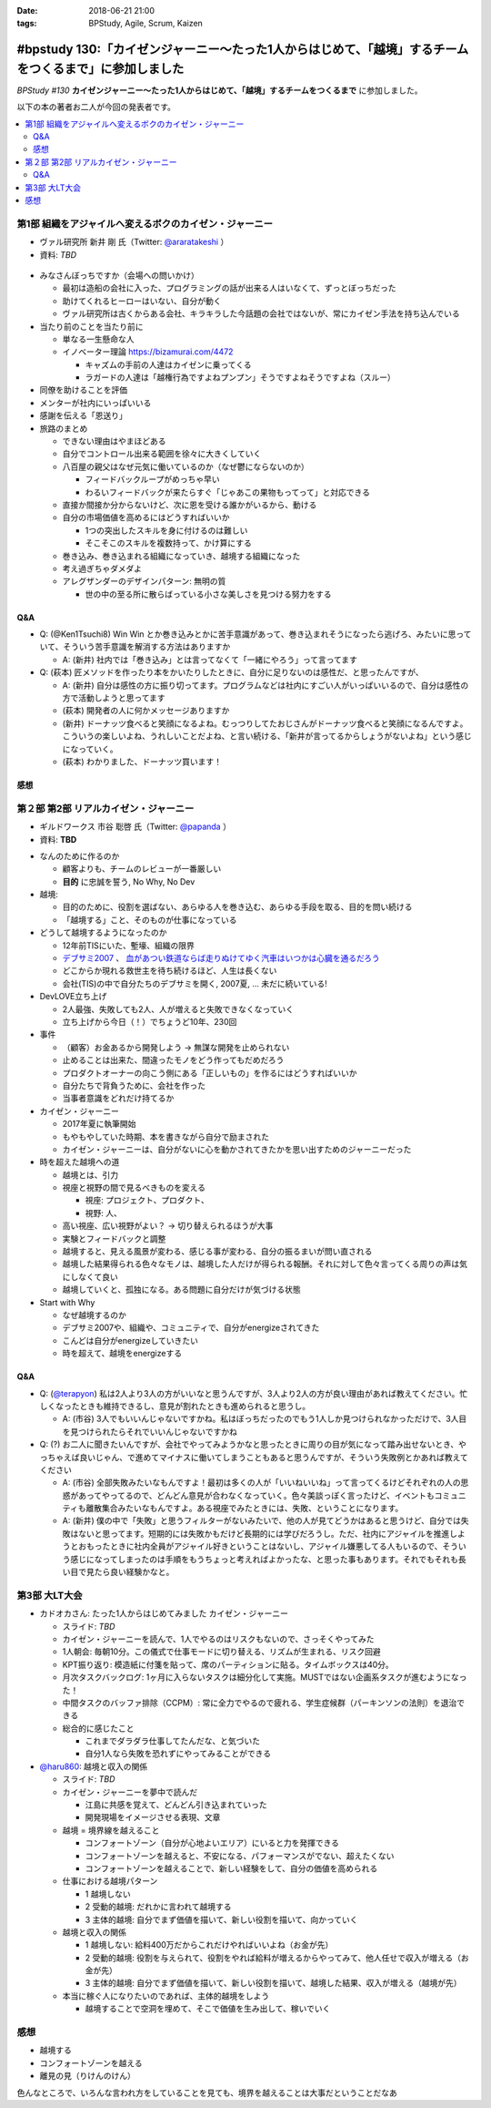 :date: 2018-06-21 21:00
:tags: BPStudy, Agile, Scrum, Kaizen

========================================================================================================
#bpstudy 130:「カイゼンジャーニー〜たった1人からはじめて、「越境」するチームをつくるまで」に参加しました
========================================================================================================

`BPStudy #130` **カイゼンジャーニー〜たった1人からはじめて、「越境」するチームをつくるまで** に参加しました。

以下の本の著者お二人が今回の発表者です。

.. raw:: html

   <div class="amazlet-box" style="margin-bottom:0px;"><div class="amazlet-image" style="float:left;margin:0px 12px 1px 0px;"><a href="http://www.amazon.co.jp/exec/obidos/ASIN/4798153346/freiaweb-22/ref=nosim/" name="amazletlink" target="_blank"><img src="https://images-fe.ssl-images-amazon.com/images/I/51A0paY-AJL._SL160_.jpg" alt="カイゼン・ジャーニー たった1人からはじめて、「越境」するチームをつくるまで" style="border: none;" /></a></div><div class="amazlet-info" style="line-height:120%; margin-bottom: 10px"><div class="amazlet-name" style="margin-bottom:10px;line-height:120%"><a href="http://www.amazon.co.jp/exec/obidos/ASIN/4798153346/freiaweb-22/ref=nosim/" name="amazletlink" target="_blank">カイゼン・ジャーニー たった1人からはじめて、「越境」するチームをつくるまで</a><div class="amazlet-powered-date" style="font-size:80%;margin-top:5px;line-height:120%">posted with <a href="http://www.amazlet.com/" title="amazlet" target="_blank">amazlet</a> at 18.06.21</div></div><div class="amazlet-detail">市谷 聡啓 新井 剛 <br />翔泳社 <br />売り上げランキング: 4,156<br /></div><div class="amazlet-sub-info" style="float: left;"><div class="amazlet-link" style="margin-top: 5px"><a href="http://www.amazon.co.jp/exec/obidos/ASIN/4798153346/freiaweb-22/ref=nosim/" name="amazletlink" target="_blank">Amazon.co.jpで詳細を見る</a></div></div></div><div class="amazlet-footer" style="clear: left"></div></div>


.. _BPStudy #130: https://bpstudy.connpass.com/event/89074/

.. contents::
   :local:

第1部 組織をアジャイルへ変えるボクのカイゼン・ジャーニー
========================================================

* ヴァル研究所 新井 剛 氏（Twitter: `@araratakeshi`_ ）
* 資料: *TBD*

.. _@araratakeshi: https://twitter.com/araratakeshi


.. figure:: part1.jpg
   :width: 80%

* みなさんぼっちですか（会場への問いかけ）

  * 最初は造船の会社に入った、プログラミングの話が出来る人はいなくて、ずっとぼっちだった
  * 助けてくれるヒーローはいない、自分が動く
  * ヴァル研究所は古くからある会社、キラキラした今話題の会社ではないが、常にカイゼン手法を持ち込んでいる

* 当たり前のことを当たり前に

  * 単なる一生懸命な人
  * イノベーター理論 https://bizamurai.com/4472

    * キャズムの手前の人達はカイゼンに乗ってくる
    * ラガードの人達は「越権行為ですよねプンプン」そうですよねそうですよね（スルー）

* 同僚を助けることを評価

* メンターが社内にいっぱいいる

* 感謝を伝える「恩送り」

* 旅路のまとめ

  * できない理由はやまほどある

  * 自分でコントロール出来る範囲を徐々に大きくしていく

  * 八百屋の親父はなぜ元気に働いているのか（なぜ鬱にならないのか）

    * フィードバックループがめっちゃ早い

    * わるいフィードバックが来たらすぐ「じゃあこの果物もってって」と対応できる

  * 直接か間接か分からないけど、次に恩を受ける誰かがいるから、動ける

  * 自分の市場価値を高めるにはどうすればいいか

    * 1つの突出したスキルを身に付けるのは難しい
    * そこそこのスキルを複数持って、かけ算にする

  * 巻き込み、巻き込まれる組織になっていき、越境する組織になった

  * 考え過ぎちゃダメダよ

  * アレグザンダーのデザインパターン: 無明の質

    * 世の中の至る所に散らばっている小さな美しさを見つける努力をする


Q&A
-------------

* Q: (@Ken1Tsuchi8) Win Win とか巻き込みとかに苦手意識があって、巻き込まれそうになったら逃げろ、みたいに思っていて、そういう苦手意識を解消する方法はありますか

  * A: (新井) 社内では「巻き込み」とは言ってなくて「一緒にやろう」って言ってます

* Q: (萩本) 匠メソッドを作ったり本をかいたりしたときに、自分に足りないのは感性だ、と思ったんですが、

  * A: (新井) 自分は感性の方に振り切ってます。プログラムなどは社内にすごい人がいっぱいいるので、自分は感性の方で活動しようと思ってます

  * (萩本) 開発者の人に何かメッセージありますか

  * (新井) ドーナッツ食べると笑顔になるよね。むっつりしてたおじさんがドーナッツ食べると笑顔になるんですよ。こういうの楽しいよね、うれしいことだよね、と言い続ける、「新井が言ってるからしょうがないよね」という感じになっていく。

  * (萩本) わかりました、ドーナッツ買います！



感想
--------

.. raw:: html

   <blockquote class="twitter-tweet" data-partner="tweetdeck"><p lang="ja" dir="ltr"><a href="https://twitter.com/hashtag/bpstudy?src=hash&amp;ref_src=twsrc%5Etfw">#bpstudy</a> 「単なる一生懸命な人」というけれど、ものすごい多くの人と関わりを持ちにいって知識をもらって実践する、ってもはやスキルだよなあ</p>&mdash; Takayuki Shimizukawa (@shimizukawa) <a href="https://twitter.com/shimizukawa/status/1009746483019579393?ref_src=twsrc%5Etfw">June 21, 2018</a></blockquote>
   <script async src="https://platform.twitter.com/widgets.js" charset="utf-8"></script>



第２部 第2部 リアルカイゼン・ジャーニー
=======================================

* ギルドワークス 市谷 聡啓 氏（Twitter: `@papanda`_ ）
* 資料: **TBD**

.. _@papanda: https://twitter.com/papanda

.. raw:: html

   <blockquote class="twitter-tweet" data-partner="tweetdeck"><p lang="ja" dir="ltr"><a href="https://twitter.com/hashtag/bpstudy?src=hash&amp;ref_src=twsrc%5Etfw">#bpstudy</a> 第2部、リアルカイゼン・ジャーニー はじまりー (@ 代々木研修室 国際英語学校代々木教会ビル会場 in 渋谷区, 東京都) <a href="https://t.co/okd0osBsuZ">https://t.co/okd0osBsuZ</a> <a href="https://t.co/SUD3RgG096">pic.twitter.com/SUD3RgG096</a></p>&mdash; Takayuki Shimizukawa (@shimizukawa) <a href="https://twitter.com/shimizukawa/status/1009752584167489536?ref_src=twsrc%5Etfw">June 21, 2018</a></blockquote>
   <script async src="https://platform.twitter.com/widgets.js" charset="utf-8"></script>

* なんのために作るのか

  * 顧客よりも、チームのレビューが一番厳しい

  * **目的** に忠誠を誓う, No Why, No Dev

* 越境:
  
  * 目的のために、役割を選ばない、あらゆる人を巻き込む、あらゆる手段を取る、目的を問い続ける

  * 「越境する」こと、そのものが仕事になっている

* どうして越境するようになったのか

  * 12年前TISにいた、塹壕、組織の限界

  * `デブサミ2007 <https://codezine.jp/devsumi/2007>`_ 、 `血があつい鉄道ならば走りぬけてゆく汽車はいつかは心臓を通るだろう <https://codezine.jp/devsumi/2007/timetable_detail/#467>`_

  * どこからか現れる救世主を待ち続けるほど、人生は長くない

  * 会社(TIS)の中で自分たちのデブサミを開く, 2007夏, ... 未だに続いている!

* DevLOVE立ち上げ

  * 2人最強、失敗しても2人、人が増えると失敗できなくなっていく

  * 立ち上げから今日（！）でちょうど10年、230回

* 事件

  * （顧客）お金あるから開発しよう -> 無謀な開発を止められない

  * 止めることは出来た、間違ったモノをどう作ってもだめだろう

  * プロダクトオーナーの向こう側にある「正しいもの」を作るにはどうすればいいか

  * 自分たちで背負うために、会社を作った

  * 当事者意識をどれだけ持てるか

* カイゼン・ジャーニー

  * 2017年夏に執筆開始

  * もやもやしていた時期、本を書きながら自分で励まされた

  * カイゼン・ジャーニーは、自分がないに心を動かされてきたかを思い出すためのジャーニーだった


* 時を超えた越境への道

  * 越境とは、引力

  * 視座と視野の間で見るべきものを変える

    * 視座: プロジェクト、プロダクト、

    * 視野: 人、

  * 高い視座、広い視野がよい？ -> 切り替えられるほうが大事

    .. raw:: html

       <blockquote class="twitter-tweet" data-partner="tweetdeck"><p lang="ja" dir="ltr">「視座が高くて、視野が広ければいいんでしょ」ではなくて、行き来することが大事。でもすごく難しい。人間が得意のではないのではないか。バイアスがかかる <a href="https://twitter.com/hashtag/bpstudy?src=hash&amp;ref_src=twsrc%5Etfw">#bpstudy</a></p>&mdash; 佐藤治夫 (@haru860) <a href="https://twitter.com/haru860/status/1009759215580168192?ref_src=twsrc%5Etfw">June 21, 2018</a></blockquote>
       <script async src="https://platform.twitter.com/widgets.js" charset="utf-8"></script>

  * 実験とフィードバックと調整

  * 越境すると、見える風景が変わる、感じる事が変わる、自分の振るまいが問い直される

  * 越境した結果得られる色々なモノは、越境した人だけが得られる報酬。それに対して色々言ってくる周りの声は気にしなくて良い

  * 越境していくと、孤独になる。ある問題に自分だけが気づける状態

    .. raw:: html

       <blockquote class="twitter-tweet" data-partner="tweetdeck"><p lang="ja" dir="ltr">前提を問うような問題。誰もがきづくわけではない。なのでぼっちになる <a href="https://twitter.com/hashtag/bpstudy?src=hash&amp;ref_src=twsrc%5Etfw">#bpstudy</a></p>&mdash; 佐藤治夫 (@haru860) <a href="https://twitter.com/haru860/status/1009760664791838720?ref_src=twsrc%5Etfw">June 21, 2018</a></blockquote>
       <script async src="https://platform.twitter.com/widgets.js" charset="utf-8"></script>

* Start with Why

  * なぜ越境するのか

  * デブサミ2007や、組織や、コミュニティで、自分がenergizeされてきた

  * こんどは自分がenergizeしていきたい

  * 時を超えて、越境をenergizeする

Q&A
-------------

* Q: (`@terapyon`_) 私は2人より3人の方がいいなと思うんですが、3人より2人の方が良い理由があれば教えてください。忙しくなったときも維持できるし、意見が割れたときも進められると思うし。

  * A: (市谷) 3人でもいいんじゃないですかね。私はぼっちだったのでもう1人しか見つけられなかっただけで、3人目を見つけられたらそれでいいんじゃないですかね

* Q: (?) お二人に聞きたいんですが、会社でやってみようかなと思ったときに周りの目が気になって踏み出せないとき、やっちゃえば良いじゃん、で進めてマイナスに働いてしまうこともあると思うんですが、そういう失敗例とかあれば教えてください

  * A: (市谷) 全部失敗みたいなもんですよ！最初は多くの人が「いいねいいね」って言ってくるけどそれぞれの人の思惑があってやってるので、どんどん意見が合わなくなっていく。色々美談っぽく言ったけど、イベントもコミュニティも離散集合みたいなもんですよ。ある視座でみたときには、失敗、ということになります。

  * A: (新井) 僕の中で「失敗」と思うフィルターがないみたいで、他の人が見てどうかはあると思うけど、自分では失敗はないと思ってます。短期的には失敗かもだけど長期的には学びだろうし。ただ、社内にアジャイルを推進しようとおもったときに社内全員がアジャイル好きということはないし、アジャイル嫌悪してる人もいるので、そういう感じになってしまったのは手順をもうちょっと考えればよかったな、と思った事もあります。それでもそれも長い目で見たら良い経験かなと。

.. _@terapyon: https://twitter.com/terapyon


第3部 大LT大会
===============

* カドオカさん: たった1人からはじめてみました カイゼン・ジャーニー
  
  * スライド: *TBD*
  * カイゼン・ジャーニーを読んで、1人でやるのはリスクもないので、さっそくやってみた

  * 1人朝会: 毎朝10分。この儀式で仕事モードに切り替える、リズムが生まれる、リスク回避

  * KPT振り返り: 模造紙に付箋を貼って、席のパーティションに貼る。タイムボックスは40分。

  * 月次タスクバックログ: 1ヶ月に入らないタスクは細分化して実施。MUSTではない企画系タスクが進むようになった！

  * 中間タスクのバッファ排除（CCPM）: 常に全力でやるので疲れる、学生症候群（パーキンソンの法則）を退治できる

  * 総合的に感じたこと

    * これまでダラダラ仕事してたんだな、と気づいた

    * 自分1人なら失敗を恐れずにやってみることができる


* `@haru860`_: 越境と収入の関係

  * スライド: *TBD*
  * カイゼン・ジャーニーを夢中で読んだ

    * 江島に共感を覚えて、どんどん引き込まれていった

    * 開発現場をイメージさせる表現、文章

  * 越境 = 境界線を越えること

    * コンフォートゾーン（自分が心地よいエリア）にいると力を発揮できる
    * コンフォートゾーンを越えると、不安になる、パフォーマンスがでない、超えたくない
    * コンフォートゾーンを越えることで、新しい経験をして、自分の価値を高められる

  * 仕事における越境パターン

    * 1 越境しない

    * 2 受動的越境: だれかに言われて越境する

    * 3 主体的越境: 自分でまず価値を描いて、新しい役割を描いて、向かっていく

  * 越境と収入の関係

    * 1 越境しない: 給料400万だからこれだけやればいいよね（お金が先）

    * 2 受動的越境: 役割を与えられて、役割をやれば給料が増えるからやってみて、他人任せで収入が増える（お金が先）

    * 3 主体的越境: 自分でまず価値を描いて、新しい役割を描いて、越境した結果、収入が増える（越境が先）

  * 本当に稼ぐ人になりたいのであれば、主体的越境をしよう

    * 越境することで空洞を埋めて、そこで価値を生み出して、稼いでいく

.. _@haru860: https://twitter.com/haru860


感想
=====

* 越境する
* コンフォートゾーンを越える
* 離見の見（りけんのけん）

色んなところで、いろんな言われ方をしていることを見ても、境界を越えることは大事だということだなあ
